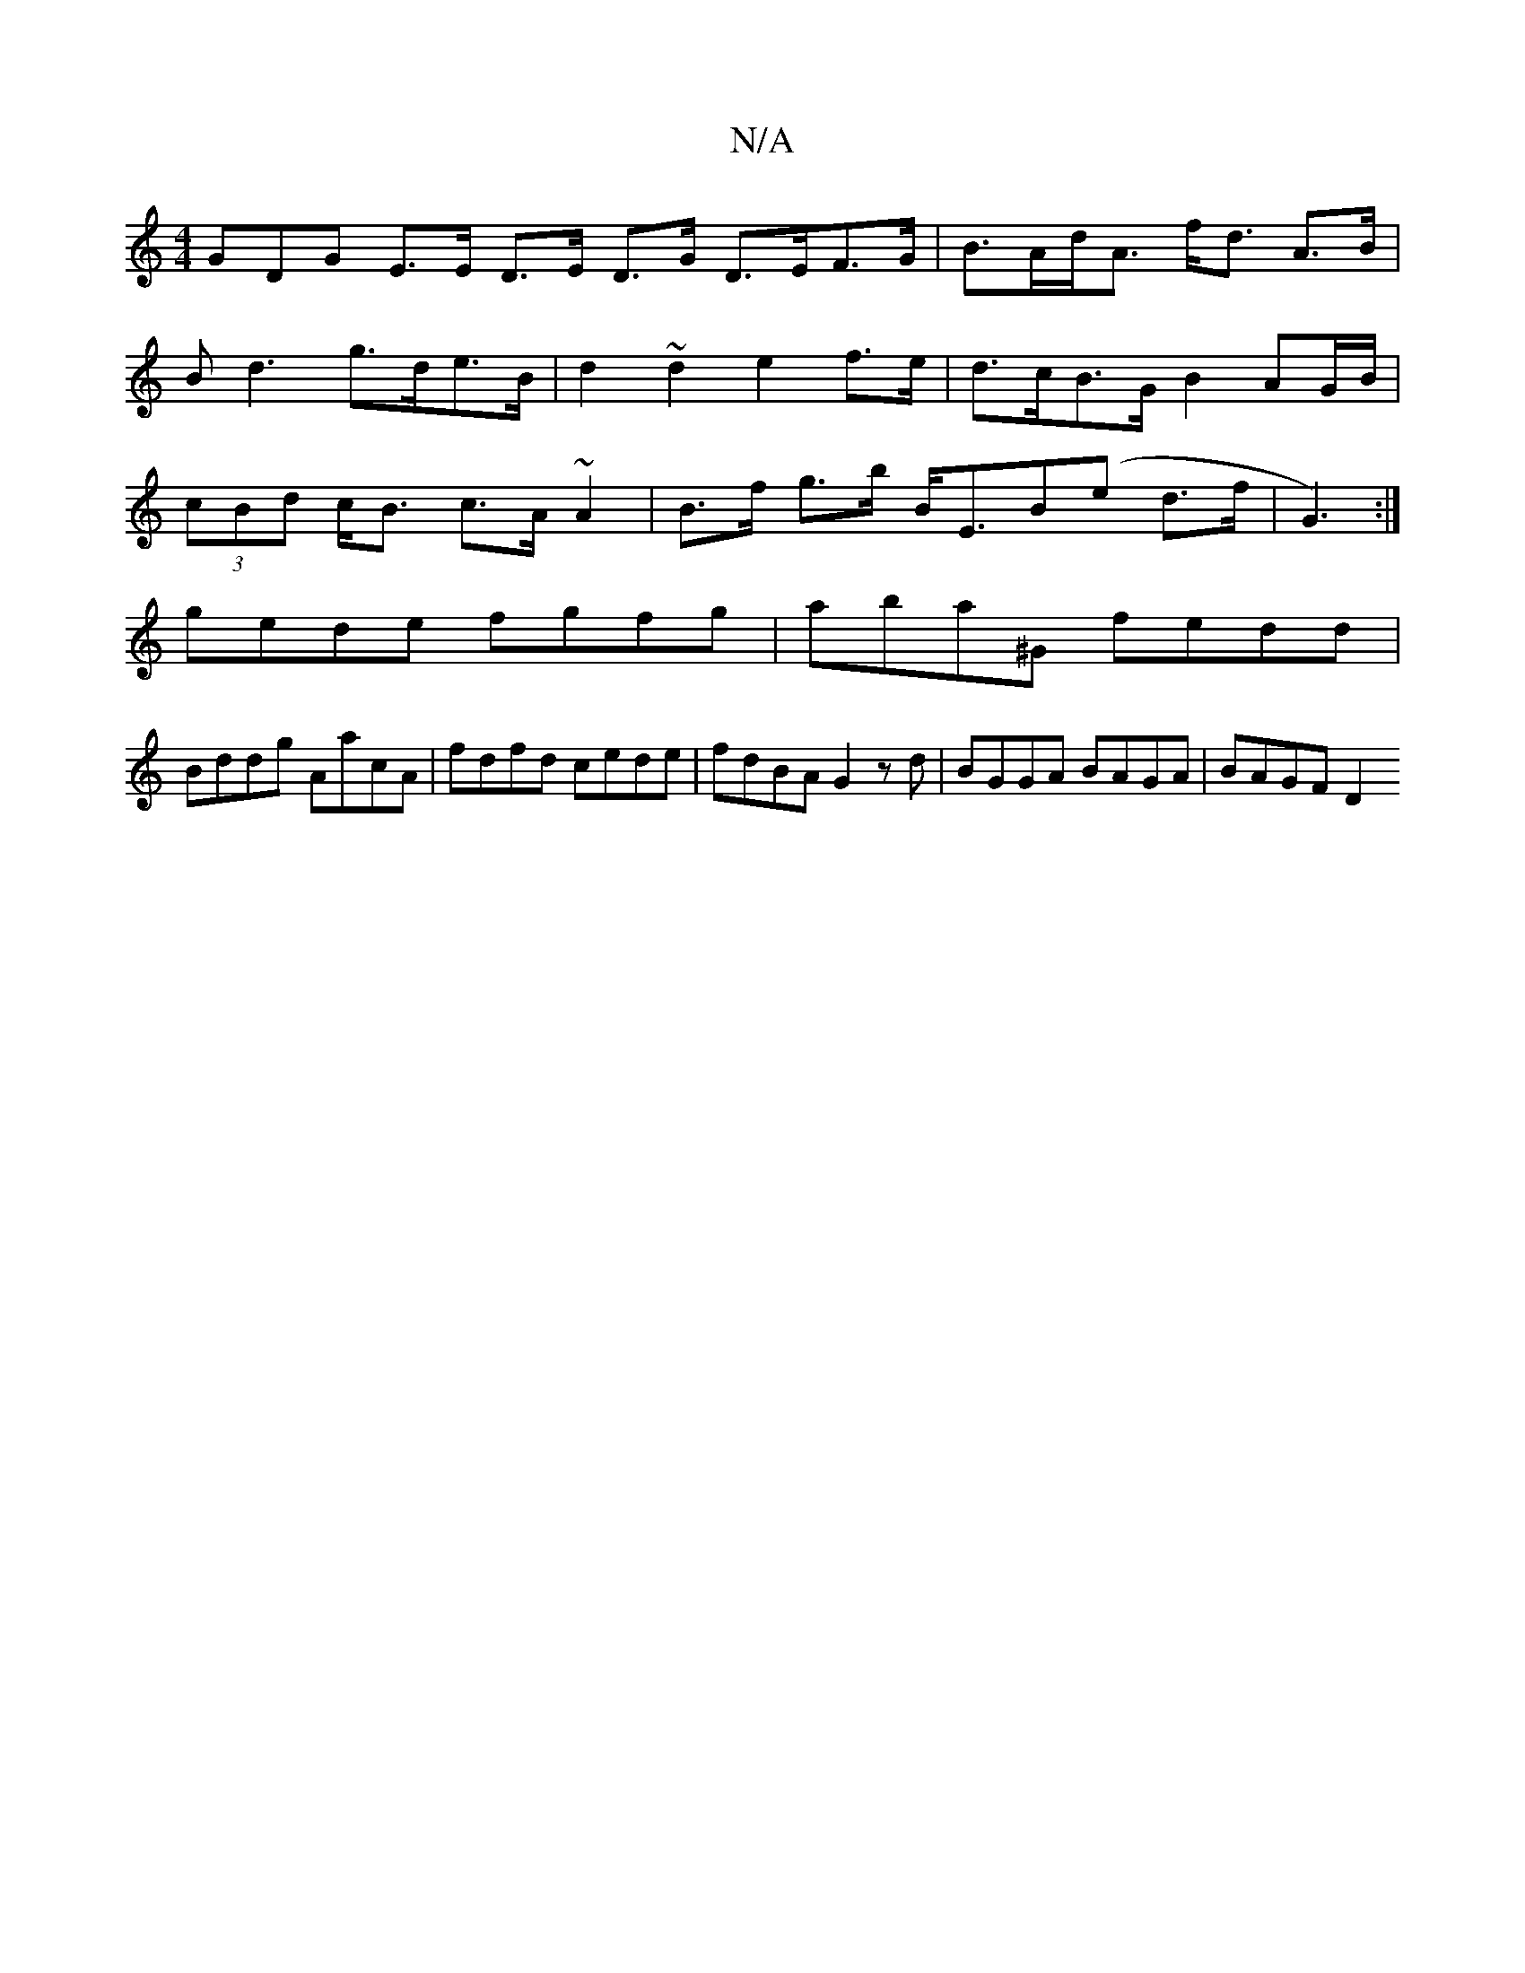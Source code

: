 X:1
T:N/A
M:4/4
R:N/A
K:Cmajor
GDG E>E D>E D>G D>EF>G|B>Ad<A f<d A>B |
B2<d2 g>de>B| d2 ~d2 e2 f>e | d>cB>G B2 AG/B/|
(3cBd c<B c>A ~A2|B>f g>b B<EB(e d>f|G3) :|
gede fgfg|aba^G fedd|
Bddg AacA|fdfd cede|fdBA G2zd|BGGA BAGA|BAGF D2